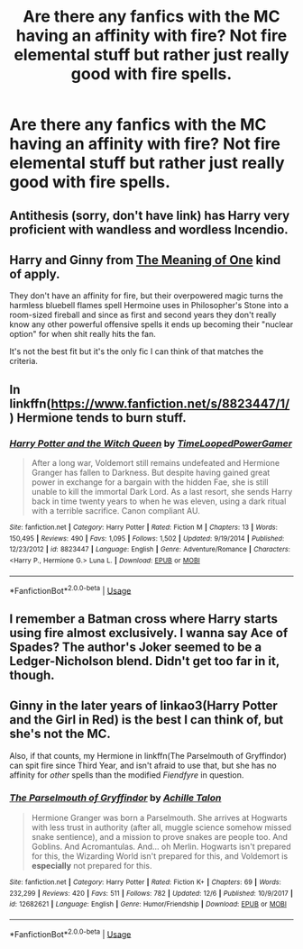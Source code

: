 #+TITLE: Are there any fanfics with the MC having an affinity with fire? Not fire elemental stuff but rather just really good with fire spells.

* Are there any fanfics with the MC having an affinity with fire? Not fire elemental stuff but rather just really good with fire spells.
:PROPERTIES:
:Author: Garanar
:Score: 19
:DateUnix: 1544585088.0
:DateShort: 2018-Dec-12
:END:

** Antithesis (sorry, don't have link) has Harry very proficient with wandless and wordless Incendio.
:PROPERTIES:
:Author: Entinu
:Score: 3
:DateUnix: 1544619911.0
:DateShort: 2018-Dec-12
:END:


** Harry and Ginny from [[http://www.siye.co.uk/series.php?seriesid=54][The Meaning of One]] kind of apply.

They don't have an affinity for fire, but their overpowered magic turns the harmless bluebell flames spell Hermoine uses in Philosopher's Stone into a room-sized fireball and since as first and second years they don't really know any other powerful offensive spells it ends up becoming their "nuclear option" for when shit really hits the fan.

It's not the best fit but it's the only fic I can think of that matches the criteria.
:PROPERTIES:
:Author: Hellothere_1
:Score: 2
:DateUnix: 1544636788.0
:DateShort: 2018-Dec-12
:END:


** In linkffn([[https://www.fanfiction.net/s/8823447/1/]]) Hermione tends to burn stuff.
:PROPERTIES:
:Author: turbinicarpus
:Score: 1
:DateUnix: 1544611197.0
:DateShort: 2018-Dec-12
:END:

*** [[https://www.fanfiction.net/s/8823447/1/][*/Harry Potter and the Witch Queen/*]] by [[https://www.fanfiction.net/u/4223774/TimeLoopedPowerGamer][/TimeLoopedPowerGamer/]]

#+begin_quote
  After a long war, Voldemort still remains undefeated and Hermione Granger has fallen to Darkness. But despite having gained great power in exchange for a bargain with the hidden Fae, she is still unable to kill the immortal Dark Lord. As a last resort, she sends Harry back in time twenty years to when he was eleven, using a dark ritual with a terrible sacrifice. Canon compliant AU.
#+end_quote

^{/Site/:} ^{fanfiction.net} ^{*|*} ^{/Category/:} ^{Harry} ^{Potter} ^{*|*} ^{/Rated/:} ^{Fiction} ^{M} ^{*|*} ^{/Chapters/:} ^{13} ^{*|*} ^{/Words/:} ^{150,495} ^{*|*} ^{/Reviews/:} ^{490} ^{*|*} ^{/Favs/:} ^{1,095} ^{*|*} ^{/Follows/:} ^{1,502} ^{*|*} ^{/Updated/:} ^{9/19/2014} ^{*|*} ^{/Published/:} ^{12/23/2012} ^{*|*} ^{/id/:} ^{8823447} ^{*|*} ^{/Language/:} ^{English} ^{*|*} ^{/Genre/:} ^{Adventure/Romance} ^{*|*} ^{/Characters/:} ^{<Harry} ^{P.,} ^{Hermione} ^{G.>} ^{Luna} ^{L.} ^{*|*} ^{/Download/:} ^{[[http://www.ff2ebook.com/old/ffn-bot/index.php?id=8823447&source=ff&filetype=epub][EPUB]]} ^{or} ^{[[http://www.ff2ebook.com/old/ffn-bot/index.php?id=8823447&source=ff&filetype=mobi][MOBI]]}

--------------

*FanfictionBot*^{2.0.0-beta} | [[https://github.com/tusing/reddit-ffn-bot/wiki/Usage][Usage]]
:PROPERTIES:
:Author: FanfictionBot
:Score: 1
:DateUnix: 1544611210.0
:DateShort: 2018-Dec-12
:END:


** I remember a Batman cross where Harry starts using fire almost exclusively. I wanna say Ace of Spades? The author's Joker seemed to be a Ledger-Nicholson blend. Didn't get too far in it, though.
:PROPERTIES:
:Author: Twinborne
:Score: 1
:DateUnix: 1544693048.0
:DateShort: 2018-Dec-13
:END:


** Ginny in the later years of linkao3(Harry Potter and the Girl in Red) is the best I can think of, but she's not the MC.

Also, if that counts, my Hermione in linkffn(The Parselmouth of Gryffindor) can spit fire since Third Year, and isn't afraid to use that, but she has no affinity for /other/ spells than the modified /Fiendfyre/ in question.
:PROPERTIES:
:Author: Achille-Talon
:Score: -1
:DateUnix: 1544609597.0
:DateShort: 2018-Dec-12
:END:

*** [[https://www.fanfiction.net/s/12682621/1/][*/The Parselmouth of Gryffindor/*]] by [[https://www.fanfiction.net/u/7922987/Achille-Talon][/Achille Talon/]]

#+begin_quote
  Hermione Granger was born a Parselmouth. She arrives at Hogwarts with less trust in authority (after all, muggle science somehow missed snake sentience), and a mission to prove snakes are people too. And Goblins. And Acromantulas. And... oh Merlin. Hogwarts isn't prepared for this, the Wizarding World isn't prepared for this, and Voldemort is *especially* not prepared for this.
#+end_quote

^{/Site/:} ^{fanfiction.net} ^{*|*} ^{/Category/:} ^{Harry} ^{Potter} ^{*|*} ^{/Rated/:} ^{Fiction} ^{K+} ^{*|*} ^{/Chapters/:} ^{69} ^{*|*} ^{/Words/:} ^{232,299} ^{*|*} ^{/Reviews/:} ^{420} ^{*|*} ^{/Favs/:} ^{511} ^{*|*} ^{/Follows/:} ^{782} ^{*|*} ^{/Updated/:} ^{12/6} ^{*|*} ^{/Published/:} ^{10/9/2017} ^{*|*} ^{/id/:} ^{12682621} ^{*|*} ^{/Language/:} ^{English} ^{*|*} ^{/Genre/:} ^{Humor/Friendship} ^{*|*} ^{/Download/:} ^{[[http://www.ff2ebook.com/old/ffn-bot/index.php?id=12682621&source=ff&filetype=epub][EPUB]]} ^{or} ^{[[http://www.ff2ebook.com/old/ffn-bot/index.php?id=12682621&source=ff&filetype=mobi][MOBI]]}

--------------

*FanfictionBot*^{2.0.0-beta} | [[https://github.com/tusing/reddit-ffn-bot/wiki/Usage][Usage]]
:PROPERTIES:
:Author: FanfictionBot
:Score: 2
:DateUnix: 1544609623.0
:DateShort: 2018-Dec-12
:END:
